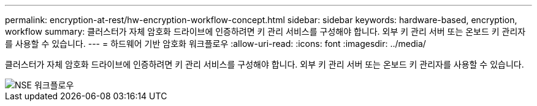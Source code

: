 ---
permalink: encryption-at-rest/hw-encryption-workflow-concept.html 
sidebar: sidebar 
keywords: hardware-based, encryption, workflow 
summary: 클러스터가 자체 암호화 드라이브에 인증하려면 키 관리 서비스를 구성해야 합니다. 외부 키 관리 서버 또는 온보드 키 관리자를 사용할 수 있습니다. 
---
= 하드웨어 기반 암호화 워크플로우
:allow-uri-read: 
:icons: font
:imagesdir: ../media/


[role="lead"]
클러스터가 자체 암호화 드라이브에 인증하려면 키 관리 서비스를 구성해야 합니다. 외부 키 관리 서버 또는 온보드 키 관리자를 사용할 수 있습니다.

image::../media/nse-workflow.gif[NSE 워크플로우]

